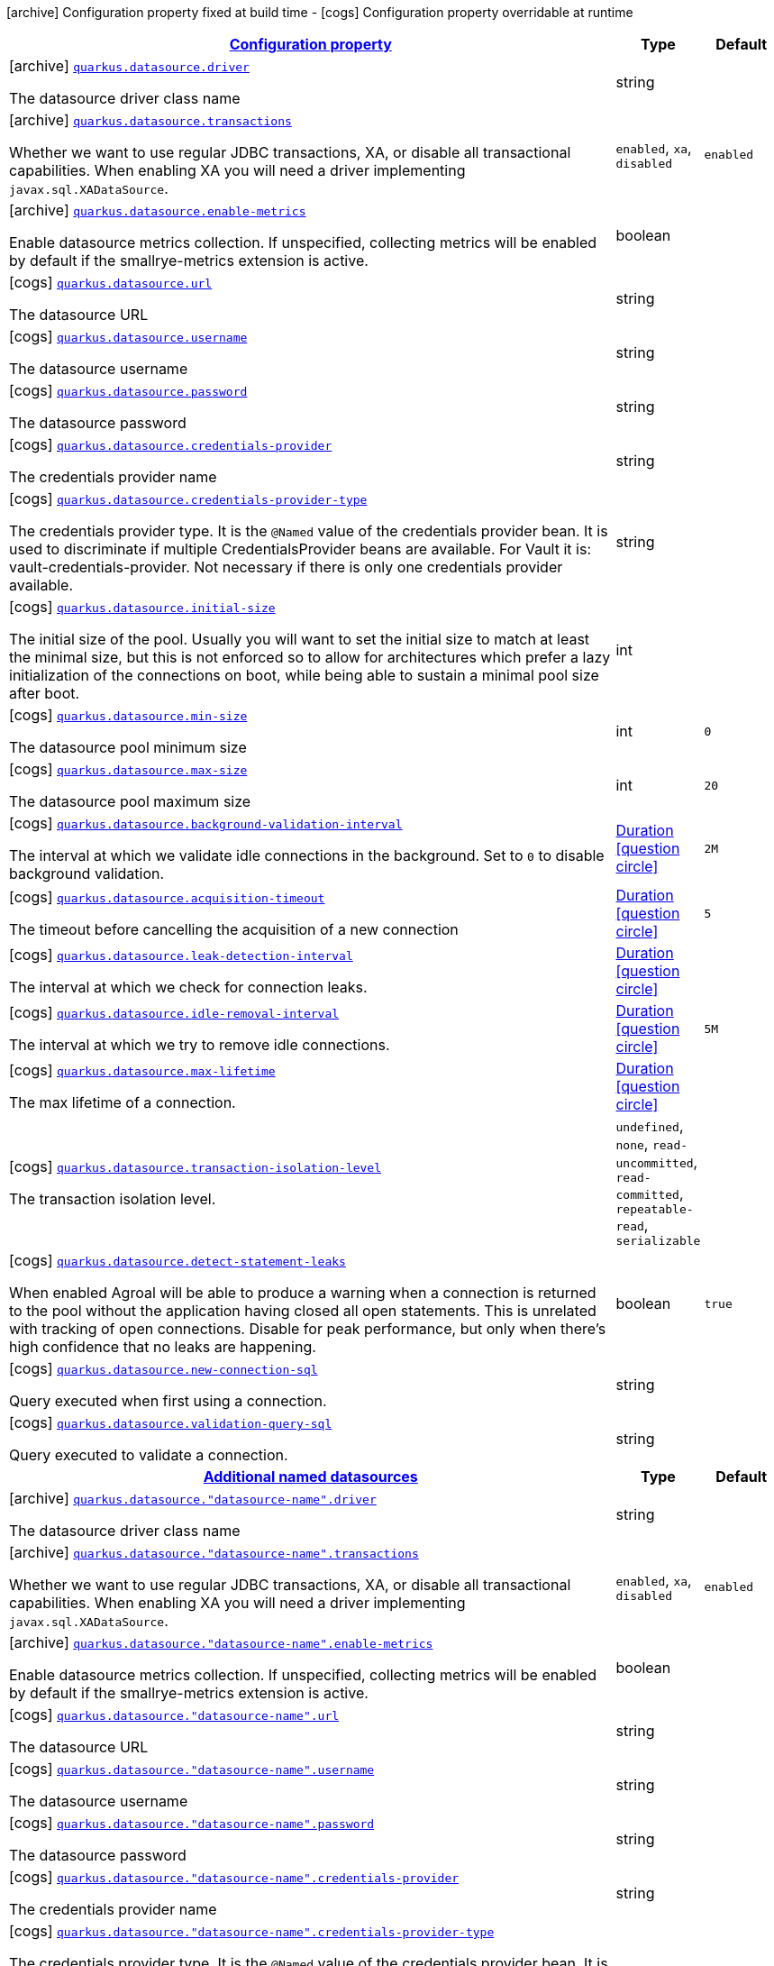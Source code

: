 [.configuration-legend]
icon:archive[title=Fixed at build time] Configuration property fixed at build time - icon:cogs[title=Overridable at runtime]️ Configuration property overridable at runtime 

[.configuration-reference, cols="80,.^10,.^10"]
|===

h|[[quarkus-agroal-general-config-items_configuration]]link:#quarkus-agroal-general-config-items_configuration[Configuration property]

h|Type
h|Default

a|icon:archive[title=Fixed at build time] [[quarkus-agroal-general-config-items_quarkus.datasource.driver]]`link:#quarkus-agroal-general-config-items_quarkus.datasource.driver[quarkus.datasource.driver]`

[.description]
--
The datasource driver class name
--|string 
|


a|icon:archive[title=Fixed at build time] [[quarkus-agroal-general-config-items_quarkus.datasource.transactions]]`link:#quarkus-agroal-general-config-items_quarkus.datasource.transactions[quarkus.datasource.transactions]`

[.description]
--
Whether we want to use regular JDBC transactions, XA, or disable all transactional capabilities. 
 When enabling XA you will need a driver implementing `javax.sql.XADataSource`.
--|`enabled`, `xa`, `disabled` 
|`enabled`


a|icon:archive[title=Fixed at build time] [[quarkus-agroal-general-config-items_quarkus.datasource.enable-metrics]]`link:#quarkus-agroal-general-config-items_quarkus.datasource.enable-metrics[quarkus.datasource.enable-metrics]`

[.description]
--
Enable datasource metrics collection. If unspecified, collecting metrics will be enabled by default if the smallrye-metrics extension is active.
--|boolean 
|


a|icon:cogs[title=Overridable at runtime] [[quarkus-agroal-general-config-items_quarkus.datasource.url]]`link:#quarkus-agroal-general-config-items_quarkus.datasource.url[quarkus.datasource.url]`

[.description]
--
The datasource URL
--|string 
|


a|icon:cogs[title=Overridable at runtime] [[quarkus-agroal-general-config-items_quarkus.datasource.username]]`link:#quarkus-agroal-general-config-items_quarkus.datasource.username[quarkus.datasource.username]`

[.description]
--
The datasource username
--|string 
|


a|icon:cogs[title=Overridable at runtime] [[quarkus-agroal-general-config-items_quarkus.datasource.password]]`link:#quarkus-agroal-general-config-items_quarkus.datasource.password[quarkus.datasource.password]`

[.description]
--
The datasource password
--|string 
|


a|icon:cogs[title=Overridable at runtime] [[quarkus-agroal-general-config-items_quarkus.datasource.credentials-provider]]`link:#quarkus-agroal-general-config-items_quarkus.datasource.credentials-provider[quarkus.datasource.credentials-provider]`

[.description]
--
The credentials provider name
--|string 
|


a|icon:cogs[title=Overridable at runtime] [[quarkus-agroal-general-config-items_quarkus.datasource.credentials-provider-type]]`link:#quarkus-agroal-general-config-items_quarkus.datasource.credentials-provider-type[quarkus.datasource.credentials-provider-type]`

[.description]
--
The credentials provider type. 
 It is the `&#64;Named` value of the credentials provider bean. It is used to discriminate if multiple CredentialsProvider beans are available. 
 For Vault it is: vault-credentials-provider. Not necessary if there is only one credentials provider available.
--|string 
|


a|icon:cogs[title=Overridable at runtime] [[quarkus-agroal-general-config-items_quarkus.datasource.initial-size]]`link:#quarkus-agroal-general-config-items_quarkus.datasource.initial-size[quarkus.datasource.initial-size]`

[.description]
--
The initial size of the pool. Usually you will want to set the initial size to match at least the minimal size, but this is not enforced so to allow for architectures which prefer a lazy initialization of the connections on boot, while being able to sustain a minimal pool size after boot.
--|int 
|


a|icon:cogs[title=Overridable at runtime] [[quarkus-agroal-general-config-items_quarkus.datasource.min-size]]`link:#quarkus-agroal-general-config-items_quarkus.datasource.min-size[quarkus.datasource.min-size]`

[.description]
--
The datasource pool minimum size
--|int 
|`0`


a|icon:cogs[title=Overridable at runtime] [[quarkus-agroal-general-config-items_quarkus.datasource.max-size]]`link:#quarkus-agroal-general-config-items_quarkus.datasource.max-size[quarkus.datasource.max-size]`

[.description]
--
The datasource pool maximum size
--|int 
|`20`


a|icon:cogs[title=Overridable at runtime] [[quarkus-agroal-general-config-items_quarkus.datasource.background-validation-interval]]`link:#quarkus-agroal-general-config-items_quarkus.datasource.background-validation-interval[quarkus.datasource.background-validation-interval]`

[.description]
--
The interval at which we validate idle connections in the background. 
 Set to `0` to disable background validation.
--|link:https://docs.oracle.com/javase/8/docs/api/java/time/Duration.html[Duration]
  link:#duration-note-anchor[icon:question-circle[], title=More information about the Duration format]
|`2M`


a|icon:cogs[title=Overridable at runtime] [[quarkus-agroal-general-config-items_quarkus.datasource.acquisition-timeout]]`link:#quarkus-agroal-general-config-items_quarkus.datasource.acquisition-timeout[quarkus.datasource.acquisition-timeout]`

[.description]
--
The timeout before cancelling the acquisition of a new connection
--|link:https://docs.oracle.com/javase/8/docs/api/java/time/Duration.html[Duration]
  link:#duration-note-anchor[icon:question-circle[], title=More information about the Duration format]
|`5`


a|icon:cogs[title=Overridable at runtime] [[quarkus-agroal-general-config-items_quarkus.datasource.leak-detection-interval]]`link:#quarkus-agroal-general-config-items_quarkus.datasource.leak-detection-interval[quarkus.datasource.leak-detection-interval]`

[.description]
--
The interval at which we check for connection leaks.
--|link:https://docs.oracle.com/javase/8/docs/api/java/time/Duration.html[Duration]
  link:#duration-note-anchor[icon:question-circle[], title=More information about the Duration format]
|


a|icon:cogs[title=Overridable at runtime] [[quarkus-agroal-general-config-items_quarkus.datasource.idle-removal-interval]]`link:#quarkus-agroal-general-config-items_quarkus.datasource.idle-removal-interval[quarkus.datasource.idle-removal-interval]`

[.description]
--
The interval at which we try to remove idle connections.
--|link:https://docs.oracle.com/javase/8/docs/api/java/time/Duration.html[Duration]
  link:#duration-note-anchor[icon:question-circle[], title=More information about the Duration format]
|`5M`


a|icon:cogs[title=Overridable at runtime] [[quarkus-agroal-general-config-items_quarkus.datasource.max-lifetime]]`link:#quarkus-agroal-general-config-items_quarkus.datasource.max-lifetime[quarkus.datasource.max-lifetime]`

[.description]
--
The max lifetime of a connection.
--|link:https://docs.oracle.com/javase/8/docs/api/java/time/Duration.html[Duration]
  link:#duration-note-anchor[icon:question-circle[], title=More information about the Duration format]
|


a|icon:cogs[title=Overridable at runtime] [[quarkus-agroal-general-config-items_quarkus.datasource.transaction-isolation-level]]`link:#quarkus-agroal-general-config-items_quarkus.datasource.transaction-isolation-level[quarkus.datasource.transaction-isolation-level]`

[.description]
--
The transaction isolation level.
--|`undefined`, `none`, `read-uncommitted`, `read-committed`, `repeatable-read`, `serializable` 
|


a|icon:cogs[title=Overridable at runtime] [[quarkus-agroal-general-config-items_quarkus.datasource.detect-statement-leaks]]`link:#quarkus-agroal-general-config-items_quarkus.datasource.detect-statement-leaks[quarkus.datasource.detect-statement-leaks]`

[.description]
--
When enabled Agroal will be able to produce a warning when a connection is returned to the pool without the application having closed all open statements. This is unrelated with tracking of open connections. Disable for peak performance, but only when there's high confidence that no leaks are happening.
--|boolean 
|`true`


a|icon:cogs[title=Overridable at runtime] [[quarkus-agroal-general-config-items_quarkus.datasource.new-connection-sql]]`link:#quarkus-agroal-general-config-items_quarkus.datasource.new-connection-sql[quarkus.datasource.new-connection-sql]`

[.description]
--
Query executed when first using a connection.
--|string 
|


a|icon:cogs[title=Overridable at runtime] [[quarkus-agroal-general-config-items_quarkus.datasource.validation-query-sql]]`link:#quarkus-agroal-general-config-items_quarkus.datasource.validation-query-sql[quarkus.datasource.validation-query-sql]`

[.description]
--
Query executed to validate a connection.
--|string 
|


h|[[quarkus-agroal-general-config-items_quarkus.datasource.named-data-sources]]link:#quarkus-agroal-general-config-items_quarkus.datasource.named-data-sources[Additional named datasources]

h|Type
h|Default

a|icon:archive[title=Fixed at build time] [[quarkus-agroal-general-config-items_quarkus.datasource.-datasource-name-.driver]]`link:#quarkus-agroal-general-config-items_quarkus.datasource.-datasource-name-.driver[quarkus.datasource."datasource-name".driver]`

[.description]
--
The datasource driver class name
--|string 
|


a|icon:archive[title=Fixed at build time] [[quarkus-agroal-general-config-items_quarkus.datasource.-datasource-name-.transactions]]`link:#quarkus-agroal-general-config-items_quarkus.datasource.-datasource-name-.transactions[quarkus.datasource."datasource-name".transactions]`

[.description]
--
Whether we want to use regular JDBC transactions, XA, or disable all transactional capabilities. 
 When enabling XA you will need a driver implementing `javax.sql.XADataSource`.
--|`enabled`, `xa`, `disabled` 
|`enabled`


a|icon:archive[title=Fixed at build time] [[quarkus-agroal-general-config-items_quarkus.datasource.-datasource-name-.enable-metrics]]`link:#quarkus-agroal-general-config-items_quarkus.datasource.-datasource-name-.enable-metrics[quarkus.datasource."datasource-name".enable-metrics]`

[.description]
--
Enable datasource metrics collection. If unspecified, collecting metrics will be enabled by default if the smallrye-metrics extension is active.
--|boolean 
|


a|icon:cogs[title=Overridable at runtime] [[quarkus-agroal-general-config-items_quarkus.datasource.-datasource-name-.url]]`link:#quarkus-agroal-general-config-items_quarkus.datasource.-datasource-name-.url[quarkus.datasource."datasource-name".url]`

[.description]
--
The datasource URL
--|string 
|


a|icon:cogs[title=Overridable at runtime] [[quarkus-agroal-general-config-items_quarkus.datasource.-datasource-name-.username]]`link:#quarkus-agroal-general-config-items_quarkus.datasource.-datasource-name-.username[quarkus.datasource."datasource-name".username]`

[.description]
--
The datasource username
--|string 
|


a|icon:cogs[title=Overridable at runtime] [[quarkus-agroal-general-config-items_quarkus.datasource.-datasource-name-.password]]`link:#quarkus-agroal-general-config-items_quarkus.datasource.-datasource-name-.password[quarkus.datasource."datasource-name".password]`

[.description]
--
The datasource password
--|string 
|


a|icon:cogs[title=Overridable at runtime] [[quarkus-agroal-general-config-items_quarkus.datasource.-datasource-name-.credentials-provider]]`link:#quarkus-agroal-general-config-items_quarkus.datasource.-datasource-name-.credentials-provider[quarkus.datasource."datasource-name".credentials-provider]`

[.description]
--
The credentials provider name
--|string 
|


a|icon:cogs[title=Overridable at runtime] [[quarkus-agroal-general-config-items_quarkus.datasource.-datasource-name-.credentials-provider-type]]`link:#quarkus-agroal-general-config-items_quarkus.datasource.-datasource-name-.credentials-provider-type[quarkus.datasource."datasource-name".credentials-provider-type]`

[.description]
--
The credentials provider type. 
 It is the `&#64;Named` value of the credentials provider bean. It is used to discriminate if multiple CredentialsProvider beans are available. 
 For Vault it is: vault-credentials-provider. Not necessary if there is only one credentials provider available.
--|string 
|


a|icon:cogs[title=Overridable at runtime] [[quarkus-agroal-general-config-items_quarkus.datasource.-datasource-name-.initial-size]]`link:#quarkus-agroal-general-config-items_quarkus.datasource.-datasource-name-.initial-size[quarkus.datasource."datasource-name".initial-size]`

[.description]
--
The initial size of the pool. Usually you will want to set the initial size to match at least the minimal size, but this is not enforced so to allow for architectures which prefer a lazy initialization of the connections on boot, while being able to sustain a minimal pool size after boot.
--|int 
|


a|icon:cogs[title=Overridable at runtime] [[quarkus-agroal-general-config-items_quarkus.datasource.-datasource-name-.min-size]]`link:#quarkus-agroal-general-config-items_quarkus.datasource.-datasource-name-.min-size[quarkus.datasource."datasource-name".min-size]`

[.description]
--
The datasource pool minimum size
--|int 
|`0`


a|icon:cogs[title=Overridable at runtime] [[quarkus-agroal-general-config-items_quarkus.datasource.-datasource-name-.max-size]]`link:#quarkus-agroal-general-config-items_quarkus.datasource.-datasource-name-.max-size[quarkus.datasource."datasource-name".max-size]`

[.description]
--
The datasource pool maximum size
--|int 
|`20`


a|icon:cogs[title=Overridable at runtime] [[quarkus-agroal-general-config-items_quarkus.datasource.-datasource-name-.background-validation-interval]]`link:#quarkus-agroal-general-config-items_quarkus.datasource.-datasource-name-.background-validation-interval[quarkus.datasource."datasource-name".background-validation-interval]`

[.description]
--
The interval at which we validate idle connections in the background. 
 Set to `0` to disable background validation.
--|link:https://docs.oracle.com/javase/8/docs/api/java/time/Duration.html[Duration]
  link:#duration-note-anchor[icon:question-circle[], title=More information about the Duration format]
|`2M`


a|icon:cogs[title=Overridable at runtime] [[quarkus-agroal-general-config-items_quarkus.datasource.-datasource-name-.acquisition-timeout]]`link:#quarkus-agroal-general-config-items_quarkus.datasource.-datasource-name-.acquisition-timeout[quarkus.datasource."datasource-name".acquisition-timeout]`

[.description]
--
The timeout before cancelling the acquisition of a new connection
--|link:https://docs.oracle.com/javase/8/docs/api/java/time/Duration.html[Duration]
  link:#duration-note-anchor[icon:question-circle[], title=More information about the Duration format]
|`5`


a|icon:cogs[title=Overridable at runtime] [[quarkus-agroal-general-config-items_quarkus.datasource.-datasource-name-.leak-detection-interval]]`link:#quarkus-agroal-general-config-items_quarkus.datasource.-datasource-name-.leak-detection-interval[quarkus.datasource."datasource-name".leak-detection-interval]`

[.description]
--
The interval at which we check for connection leaks.
--|link:https://docs.oracle.com/javase/8/docs/api/java/time/Duration.html[Duration]
  link:#duration-note-anchor[icon:question-circle[], title=More information about the Duration format]
|


a|icon:cogs[title=Overridable at runtime] [[quarkus-agroal-general-config-items_quarkus.datasource.-datasource-name-.idle-removal-interval]]`link:#quarkus-agroal-general-config-items_quarkus.datasource.-datasource-name-.idle-removal-interval[quarkus.datasource."datasource-name".idle-removal-interval]`

[.description]
--
The interval at which we try to remove idle connections.
--|link:https://docs.oracle.com/javase/8/docs/api/java/time/Duration.html[Duration]
  link:#duration-note-anchor[icon:question-circle[], title=More information about the Duration format]
|`5M`


a|icon:cogs[title=Overridable at runtime] [[quarkus-agroal-general-config-items_quarkus.datasource.-datasource-name-.max-lifetime]]`link:#quarkus-agroal-general-config-items_quarkus.datasource.-datasource-name-.max-lifetime[quarkus.datasource."datasource-name".max-lifetime]`

[.description]
--
The max lifetime of a connection.
--|link:https://docs.oracle.com/javase/8/docs/api/java/time/Duration.html[Duration]
  link:#duration-note-anchor[icon:question-circle[], title=More information about the Duration format]
|


a|icon:cogs[title=Overridable at runtime] [[quarkus-agroal-general-config-items_quarkus.datasource.-datasource-name-.transaction-isolation-level]]`link:#quarkus-agroal-general-config-items_quarkus.datasource.-datasource-name-.transaction-isolation-level[quarkus.datasource."datasource-name".transaction-isolation-level]`

[.description]
--
The transaction isolation level.
--|`undefined`, `none`, `read-uncommitted`, `read-committed`, `repeatable-read`, `serializable` 
|


a|icon:cogs[title=Overridable at runtime] [[quarkus-agroal-general-config-items_quarkus.datasource.-datasource-name-.detect-statement-leaks]]`link:#quarkus-agroal-general-config-items_quarkus.datasource.-datasource-name-.detect-statement-leaks[quarkus.datasource."datasource-name".detect-statement-leaks]`

[.description]
--
When enabled Agroal will be able to produce a warning when a connection is returned to the pool without the application having closed all open statements. This is unrelated with tracking of open connections. Disable for peak performance, but only when there's high confidence that no leaks are happening.
--|boolean 
|`true`


a|icon:cogs[title=Overridable at runtime] [[quarkus-agroal-general-config-items_quarkus.datasource.-datasource-name-.new-connection-sql]]`link:#quarkus-agroal-general-config-items_quarkus.datasource.-datasource-name-.new-connection-sql[quarkus.datasource."datasource-name".new-connection-sql]`

[.description]
--
Query executed when first using a connection.
--|string 
|


a|icon:cogs[title=Overridable at runtime] [[quarkus-agroal-general-config-items_quarkus.datasource.-datasource-name-.validation-query-sql]]`link:#quarkus-agroal-general-config-items_quarkus.datasource.-datasource-name-.validation-query-sql[quarkus.datasource."datasource-name".validation-query-sql]`

[.description]
--
Query executed to validate a connection.
--|string 
|

|===
[NOTE]
[[duration-note-anchor]]
.About the Duration format
====
The format for durations uses the standard `java.time.Duration` format.
You can learn more about it in the link:https://docs.oracle.com/javase/8/docs/api/java/time/Duration.html#parse-java.lang.CharSequence-[Duration#parse() javadoc].

You can also provide duration values starting with a number.
In this case, if the value consists only of a number, the converter treats the value as seconds.
Otherwise, `PT` is implicitly prepended to the value to obtain a standard `java.time.Duration` format.
====

